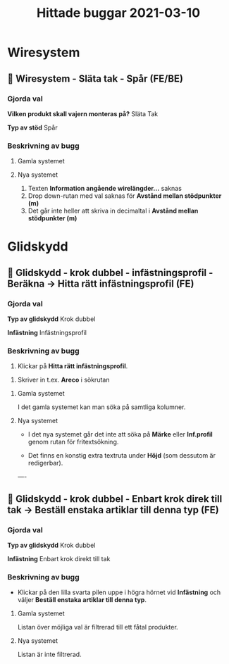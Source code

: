 #+TITLE: Hittade buggar 2021-03-10
#+OPTIONS: \n tags

* Wiresystem
** 🐛 Wiresystem - Släta tak - Spår (FE/BE)
*** Gjorda val
*Vilken produkt skall vajern monteras på?*
Släta Tak

*Typ av stöd*
Spår


*** Beskrivning av bugg
 
**** Gamla systemet


#+DOWNLOADED: screenshot @ 2021-03-10 10:51:02
[[file:Wiresystem/2021-03-10_10-51-02_screenshot.png]]



**** Nya systemet


#+DOWNLOADED: screenshot @ 2021-03-10 10:51:56
[[file:Wiresystem/2021-03-10_10-51-56_screenshot.png]]


1. Texten *Information angående wirelängder...* saknas
2. Drop down-rutan med val saknas för *Avstånd mellan stödpunkter (m)*
3. Det går inte heller att skriva in decimaltal i *Avstånd mellan stödpunkter (m)*

* Glidskydd
** 🐛 Glidskydd - krok dubbel - infästningsprofil - Beräkna -> Hitta rätt infästningsprofil (FE)
*** Gjorda val
*Typ av glidskydd*
Krok dubbel

*Infästning*
Infästningsprofil

*** Beskrivning av bugg
1. Klickar på *Hitta rätt infästningsprofil*.

#+DOWNLOADED: screenshot @ 2021-03-10 12:35:19
[[file:Glidskydd/2021-03-10_12-35-19_screenshot.png]]

2. Skriver in t.ex. *Areco* i sökrutan

#+DOWNLOADED: screenshot @ 2021-03-10 12:36:50
   [[file:Glidskydd/2021-03-10_12-36-50_screenshot.png]]


**** Gamla systemet
I det gamla systemet kan man söka på samtliga kolumner.

#+DOWNLOADED: screenshot @ 2021-03-10 12:38:21
[[file:Glidskydd/2021-03-10_12-38-21_screenshot.png]]


**** Nya systemet
- I det nya systemet går det inte att söka på *Märke* eller *Inf.profil* genom rutan för fritextsökning.

- Det finns en konstig extra textruta under *Höjd* (som dessutom är redigerbar).

#+DOWNLOADED: screenshot @ 2021-03-10 12:40:10
[[file:Glidskydd/2021-03-10_12-40-10_screenshot.png]]

----

#+DOWNLOADED: screenshot @ 2021-03-10 12:48:47
[[file:Glidskydd/2021-03-10_12-48-47_screenshot.png]]

** 🐛 Glidskydd - krok dubbel - Enbart krok direk till tak -> Beställ enstaka artiklar till denna typ (FE)
*** Gjorda val
*Typ av glidskydd*
Krok dubbel

*Infästning*
Enbart krok direkt till tak

*** Beskrivning av bugg
-  Klickar på den lilla svarta pilen uppe i högra hörnet vid *Infästning* och väljer *Beställ enstaka artiklar till denna typ*.

#+DOWNLOADED: screenshot @ 2021-03-10 14:04:39
[[file:Glidskydd/2021-03-10_14-04-39_screenshot.png]]

**** Gamla systemet
Listan över möjliga val är filtrerad till ett fåtal produkter.

#+DOWNLOADED: screenshot @ 2021-03-10 14:05:02
[[file:Glidskydd/2021-03-10_14-05-02_screenshot.png]]

**** Nya systemet
Listan är inte filtrerad.
#+DOWNLOADED: screenshot @ 2021-03-10 14:05:29
[[file:Glidskydd/2021-03-10_14-05-29_screenshot.png]]



